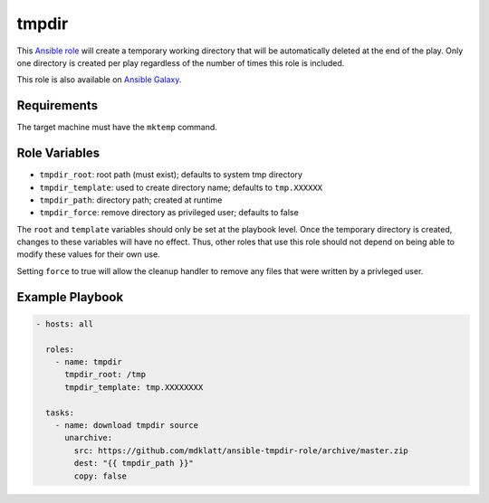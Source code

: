 ..  README for the tmpdir Ansible role.

======
tmpdir 
======
..  |travis.png| image:: https://travis-ci.org/mdklatt/ansible-tmpdir-role.svg?branch=master
    :alt: Travis CI build status
    :target: `travis`_
..  _travis: https://travis-ci.org/mdklatt/ansible-tmpdir-role
..  _Ansible role: http://docs.ansible.com/ansible/playbooks_roles.html#roles
..  _Ansible Galaxy: https://galaxy.ansible.com/mdklatt/tmpdir

|travis.png|

This `Ansible role`_ will create a temporary working directory that will be
automatically deleted at the end of the play. Only one directory is created
per play regardless of the number of times this role is included.

This role is also available on `Ansible Galaxy`_.


Requirements
============

The target machine must have the ``mktemp`` command.


Role Variables
==============

- ``tmpdir_root``: root path (must exist); defaults to system tmp directory
- ``tmpdir_template``: used to create directory name; defaults to ``tmp.XXXXXX``
- ``tmpdir_path``: directory path; created at runtime
- ``tmpdir_force``: remove directory as privileged user; defaults to false

The ``root`` and ``template`` variables should only be set at the playbook
level. Once the temporary directory is created, changes to these variables will
have no effect. Thus, other roles that use this role should not depend on being
able to modify these values for their own use.

Setting ``force`` to true will allow the cleanup handler to remove any files
that were written by a privleged user.


Example Playbook
================
..  code::

    - hosts: all
      
      roles:
        - name: tmpdir
          tmpdir_root: /tmp
          tmpdir_template: tmp.XXXXXXXX
      
      tasks:
        - name: download tmpdir source
          unarchive:
            src: https://github.com/mdklatt/ansible-tmpdir-role/archive/master.zip
            dest: "{{ tmpdir_path }}"
            copy: false
